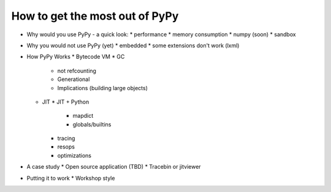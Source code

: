 How to get the most out of PyPy
===============================

* Why would you use PyPy - a quick look:
  * performance
  * memory consumption
  * numpy (soon)
  * sandbox
* Why you would not use PyPy (yet)
  * embedded
  * some extensions don't work (lxml)
* How PyPy Works
  * Bytecode VM
  * GC
    * not refcounting
    * Generational
    * Implications (building large objects)
  * JIT
    * JIT + Python
      * mapdict
      * globals/builtins
    * tracing
    * resops
    * optimizations
* A case study
  * Open source application (TBD)
  * Tracebin or jitviewer
* Putting it to work
  * Workshop style
